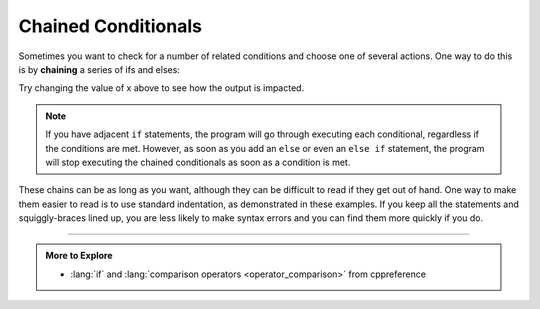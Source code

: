 .. _chained-conditional:

Chained Conditionals
--------------------

.. index::
   single: chaining
   single: chained conditionals

Sometimes you want to check for a number of related conditions and
choose one of several actions. One way to do this is by **chaining** a
series of ifs and elses:

.. activecode:: chained_conditionals_AC_1
   :language: cpp
   :compileargs: ['-Wall', '-std=c++11']
   :nocodelens:
   :caption: Classifying a Number as +, -, or 0.

   The following program classifies a number (x) as positive,
   negative, or zero.  Feel free to change the value of x to 
   make sure it works.
   ~~~~
   #include <iostream>

   int main () {
       int x = -4;
       if (x > 0) 
       {
           std::cout << "x is positive\n";
       }
       else if (x < 0) 
       {
           std::cout << "x is negative\n";
       }
       else 
       {
           std::cout << "x is zero\n";
       }
   }

Try changing the value of x above to see how the output is impacted.

.. note::
   If you have adjacent ``if`` statements, the program will go through 
   executing each conditional, regardless if the conditions are met.  
   However, as soon as you add an ``else`` or even an ``else if`` statement,
   the program will stop executing the chained conditionals as soon as a 
   condition is met.


These chains can be as long as you want, although they can be difficult
to read if they get out of hand. One way to make them easier to read is
to use standard indentation, as demonstrated in these examples. If you
keep all the statements and squiggly-braces lined up, you are less
likely to make syntax errors and you can find them more quickly if you
do.

.. tabbed:: self_check

   .. tab:: Q1

      .. mchoice:: chained_conditionals_1
         :answer_a: Three!
         :answer_b: One!
         :answer_c: One! Two!
         :answer_d: One! Two! Three!
         :correct: d
         :feedback_a: Make note of the use of "if" instead of "else if" or "else".
         :feedback_b: Make note of the use of "if" instead of "else if" or "else".
         :feedback_c: Make note of the use of "if" instead of "else if" or "else".
         :feedback_d: When we have "if" statments, but no "else if" or "else", every condition will be checked.

         What will print after the following code is executed?

         ::

             #include <iostream>
             using std::cout;

             int main () {
               int x = 10;
               if (x > 8) {
                 cout << "One! ";
               }
               if (x > 6) {
                 cout << "Two! ";
               }
               if (x > 3) {
                 cout << "Three!\n";
               }
               return 0;
             }


   .. tab:: Q2

      .. mchoice:: chained_conditionals_2
         :answer_a: Three!
         :answer_b: One!
         :answer_c: One! Two!
         :answer_d: One! Two! Three!
         :correct: b
         :feedback_a: Remember that only one action will be completed in a chain of "ifs", "else ifs", and "ifs"
         :feedback_b: The chain of "ifs", "else ifs", and "elses" results in only one action being completed.
         :feedback_c: Remember that a chain of "ifs", "else ifs", and "elses" will result in only one action being completed.
         :feedback_d: Remember that a chain of "ifs", "else ifs", and "elses" will result in only one action being completed.
         
         What will print after the following code is executed?

         ::

             #include <iostream>
             using std::cout;

             int main () {
               int x = 10;
               if (x > 8) 
               {
                 cout << "One! " ;
               }
               else if (x > 6) 
               {
                 cout << "Two! ";
               }
               else 
               {
                 cout << "Three!\n";
               }
               return 0;
             }

   .. tab:: Q3

      .. mchoice:: chained_conditionals_3
         :answer_a: Two!
         :answer_b: Two! Three!
         :answer_c: One! Two!
         :answer_d: One! Two! Three!
         :correct: b
         :feedback_a: Make note of the use of "if" instead of "else if" or "else".
         :feedback_b: When we have "if" statments, but no "else if" or "else", every condition will be checked.
         :feedback_c: The first statement will not be executed because x > 8 is not true.  Also, make note of the use of "if" instead of "else if" or "else".
         :feedback_d: The first statement will not be executed because x > 8 is not true.

         What will print after the following code is executed?

         ::

             #include <iostream>

             int main () {
               int x = 7;
               if (x > 8) {
                 std::cout << "One! " ;
               }
               if (x > 6) {
                 std::cout << "Two! ";
               }
               if (x > 3) {
                 std::cout << "Three!\n";
               }
               return 0;
             }

   .. tab:: Q4

      .. mchoice:: chained_conditionals_4
         :answer_a: Two!
         :answer_b: Two! Three!
         :answer_c: One! Two!
         :answer_d: One! Two! Three!
         :correct: a
         :feedback_a: Only one action will is completed in a chain of "ifs", "else ifs", and "ifs";
         :feedback_b: Remember that only one action will be completed in a chain of "ifs", "else ifs", and "ifs".
         :feedback_c: The first condition will not be satisfied.  Also, a chain of "ifs", "else ifs", and "elses" will result in only one action being completed.
         :feedback_d: hge first condition will not be satisfied.  Also, a chain of "ifs", "else ifs", and "elses" will result in only one action being completed.
         
         What will print after the following code is executed?

         ::

             #include <iostream>

             int main () {
               int x = 7;
               if (x > 8) 
               {
                 std::cout << "One! " ;
               }
               else if (x > 6) 
               {
                 std::cout << "Two! ";
               }
               else 
               {
                 std::cout << "Three!\n";
               }
               return 0;
             }

-----

.. admonition:: More to Explore

   - :lang:`if` and :lang:`comparison operators <operator_comparison>`
     from cppreference
